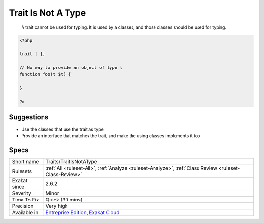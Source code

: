 .. _traits-traitisnotatype:

.. _trait-is-not-a-type:

Trait Is Not A Type
+++++++++++++++++++

  A trait cannot be used for typing. It is used by a classes, and those classes should be used for typing.

.. code-block:: php
   
   <?php
   
   trait t {}
   
   // No way to provide an object of type t
   function foo(t $t) {
   
   }
   
   ?>

Suggestions
___________

* Use the classes that use the trait as type
* Provide an interface that matches the trait, and make the using classes implements it too




Specs
_____

+--------------+-------------------------------------------------------------------------------------------------------------------------+
| Short name   | Traits/TraitIsNotAType                                                                                                  |
+--------------+-------------------------------------------------------------------------------------------------------------------------+
| Rulesets     | :ref:`All <ruleset-All>`, :ref:`Analyze <ruleset-Analyze>`, :ref:`Class Review <ruleset-Class-Review>`                  |
+--------------+-------------------------------------------------------------------------------------------------------------------------+
| Exakat since | 2.6.2                                                                                                                   |
+--------------+-------------------------------------------------------------------------------------------------------------------------+
| Severity     | Minor                                                                                                                   |
+--------------+-------------------------------------------------------------------------------------------------------------------------+
| Time To Fix  | Quick (30 mins)                                                                                                         |
+--------------+-------------------------------------------------------------------------------------------------------------------------+
| Precision    | Very high                                                                                                               |
+--------------+-------------------------------------------------------------------------------------------------------------------------+
| Available in | `Entreprise Edition <https://www.exakat.io/entreprise-edition>`_, `Exakat Cloud <https://www.exakat.io/exakat-cloud/>`_ |
+--------------+-------------------------------------------------------------------------------------------------------------------------+


